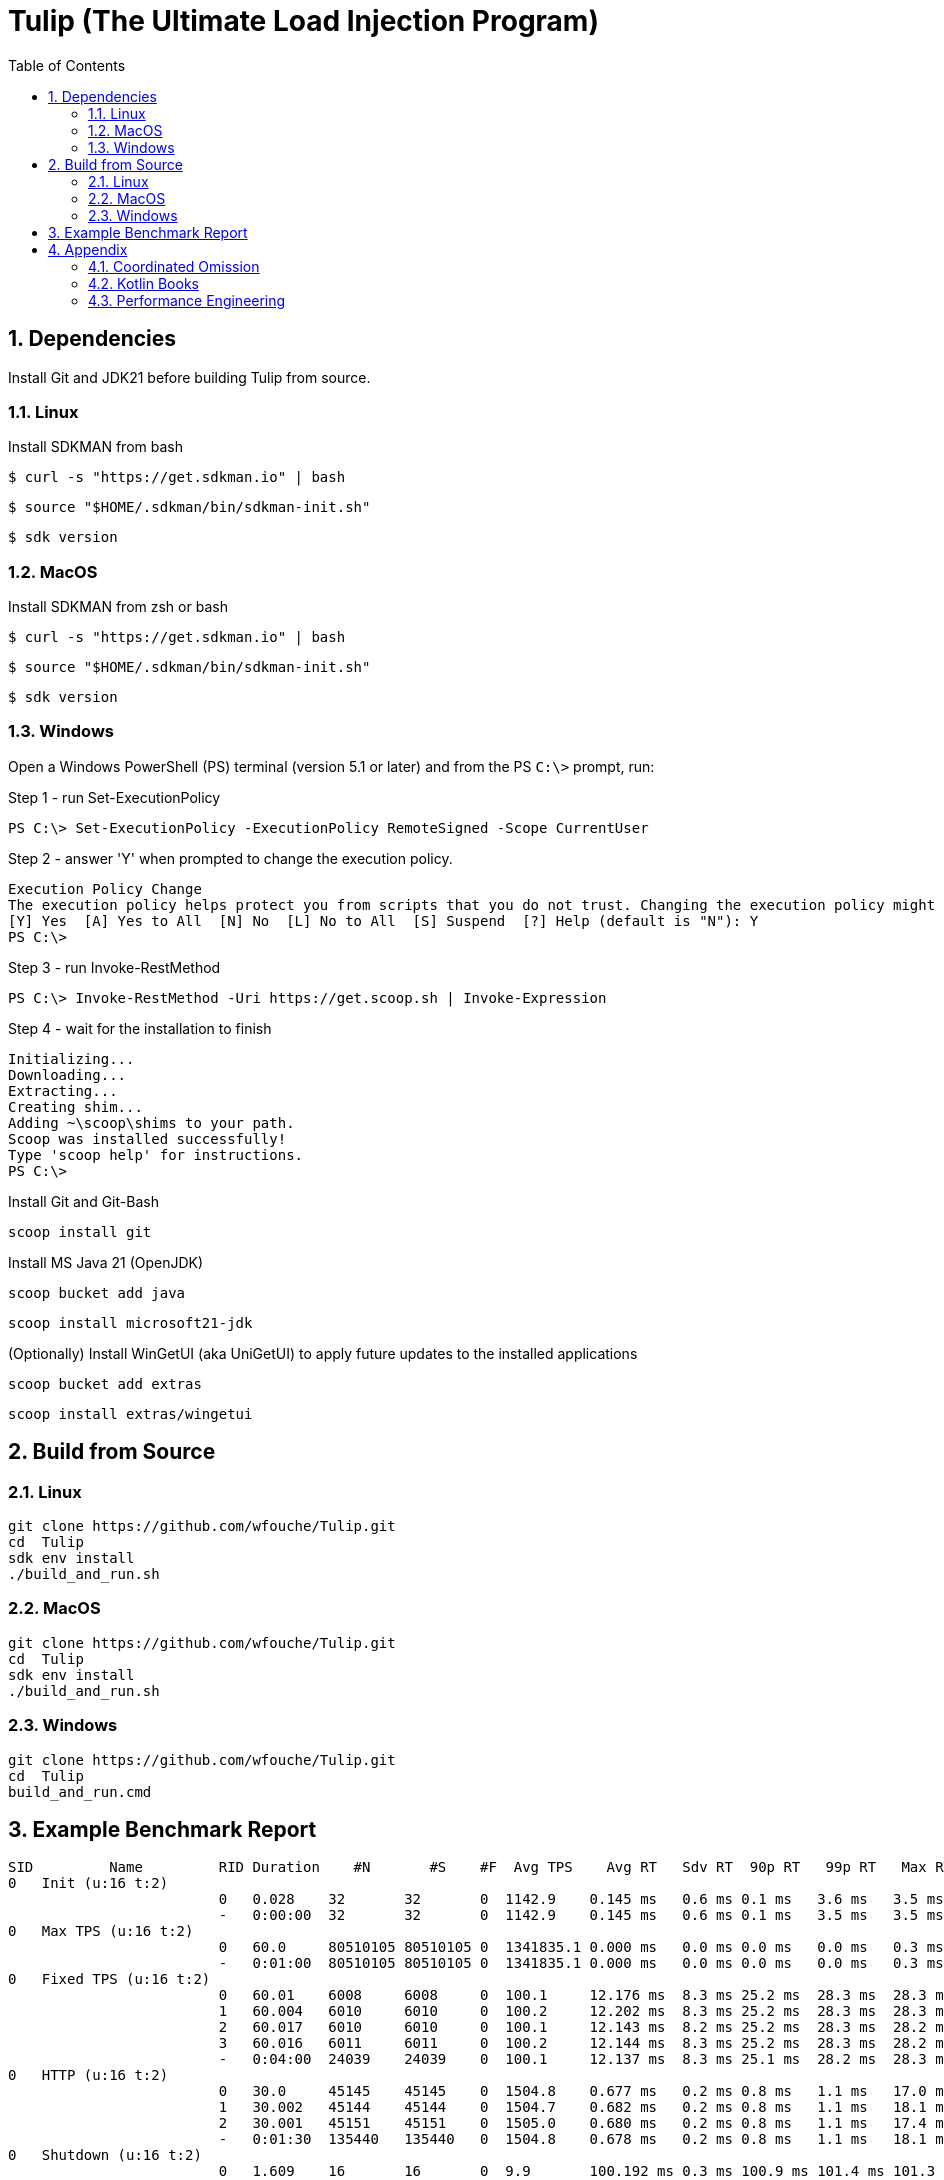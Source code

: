 = Tulip (The Ultimate Load Injection Program)
:sectnums:
:toc:

== Dependencies

Install Git and JDK21 before building Tulip from source.

=== Linux

Install SDKMAN from bash
----
$ curl -s "https://get.sdkman.io" | bash
----

----
$ source "$HOME/.sdkman/bin/sdkman-init.sh"
----

----
$ sdk version
----

=== MacOS

Install SDKMAN from zsh or bash
----
$ curl -s "https://get.sdkman.io" | bash
----

----
$ source "$HOME/.sdkman/bin/sdkman-init.sh"
----

----
$ sdk version
----

=== Windows

Open a Windows PowerShell (PS) terminal (version 5.1 or later) and from the PS `C:\>` prompt, run:

.Step 1 - run Set-ExecutionPolicy
----
PS C:\> Set-ExecutionPolicy -ExecutionPolicy RemoteSigned -Scope CurrentUser
----
.Step 2 - answer 'Y' when prompted to change the execution policy.
----
Execution Policy Change
The execution policy helps protect you from scripts that you do not trust. Changing the execution policy might expose you to the security risks described in the about_Execution_Policies help topic at https:/go.microsoft.com/fwlink/?LinkID=135170. Do you want to change the execution policy?
[Y] Yes  [A] Yes to All  [N] No  [L] No to All  [S] Suspend  [?] Help (default is "N"): Y
PS C:\>
----

.Step 3 - run Invoke-RestMethod
----
PS C:\> Invoke-RestMethod -Uri https://get.scoop.sh | Invoke-Expression
----

.Step 4 - wait for the installation to finish
----
Initializing...
Downloading...
Extracting...
Creating shim...
Adding ~\scoop\shims to your path.
Scoop was installed successfully!
Type 'scoop help' for instructions.
PS C:\>
----

Install Git and Git-Bash

[source,cmd]
----
scoop install git
----

Install MS Java 21 (OpenJDK)
----
scoop bucket add java
----

----
scoop install microsoft21-jdk
----

(Optionally) Install WinGetUI (aka UniGetUI) to apply future updates to the installed applications
----
scoop bucket add extras
----
----
scoop install extras/wingetui
----

== Build from Source

=== Linux

----
git clone https://github.com/wfouche/Tulip.git
cd  Tulip
sdk env install
./build_and_run.sh
----

=== MacOS

----
git clone https://github.com/wfouche/Tulip.git
cd  Tulip
sdk env install
./build_and_run.sh
----

=== Windows

----
git clone https://github.com/wfouche/Tulip.git
cd  Tulip
build_and_run.cmd
----

== Example Benchmark Report

[source,text,options=nowrap]
----
SID         Name         RID Duration    #N       #S    #F  Avg TPS    Avg RT   Sdv RT  90p RT   99p RT   Max RT      Max RT Timestamp
0   Init (u:16 t:2)
                         0   0.028    32       32       0  1142.9    0.145 ms   0.6 ms 0.1 ms   3.6 ms   3.5 ms   2024-07-08 14:05:21.981
                         -   0:00:00  32       32       0  1142.9    0.145 ms   0.6 ms 0.1 ms   3.5 ms   3.5 ms   2024-07-08 14:05:21.981
0   Max TPS (u:16 t:2)
                         0   60.0     80510105 80510105 0  1341835.1 0.000 ms   0.0 ms 0.0 ms   0.0 ms   0.3 ms   2024-07-08 14:07:56.842
                         -   0:01:00  80510105 80510105 0  1341835.1 0.000 ms   0.0 ms 0.0 ms   0.0 ms   0.3 ms   2024-07-08 14:07:56.842
0   Fixed TPS (u:16 t:2)
                         0   60.01    6008     6008     0  100.1     12.176 ms  8.3 ms 25.2 ms  28.3 ms  28.3 ms  2024-07-08 14:09:23.473
                         1   60.004   6010     6010     0  100.2     12.202 ms  8.3 ms 25.2 ms  28.3 ms  28.3 ms  2024-07-08 14:10:24.687
                         2   60.017   6010     6010     0  100.1     12.143 ms  8.2 ms 25.2 ms  28.3 ms  28.2 ms  2024-07-08 14:11:11.876
                         3   60.016   6011     6011     0  100.2     12.144 ms  8.3 ms 25.2 ms  28.3 ms  28.2 ms  2024-07-08 14:12:38.170
                         -   0:04:00  24039    24039    0  100.1     12.137 ms  8.3 ms 25.1 ms  28.2 ms  28.3 ms  2024-07-08 14:09:23.473
0   HTTP (u:16 t:2)
                         0   30.0     45145    45145    0  1504.8    0.677 ms   0.2 ms 0.8 ms   1.1 ms   17.0 ms  2024-07-08 14:14:00.460
                         1   30.002   45144    45144    0  1504.7    0.682 ms   0.2 ms 0.8 ms   1.1 ms   18.1 ms  2024-07-08 14:14:28.531
                         2   30.001   45151    45151    0  1505.0    0.680 ms   0.2 ms 0.8 ms   1.1 ms   17.4 ms  2024-07-08 14:14:47.218
                         -   0:01:30  135440   135440   0  1504.8    0.678 ms   0.2 ms 0.8 ms   1.1 ms   18.1 ms  2024-07-08 14:14:28.531
0   Shutdown (u:16 t:2)
                         0   1.609    16       16       0  9.9       100.192 ms 0.3 ms 100.9 ms 101.4 ms 101.3 ms 2024-07-08 14:15:12.222
                         -   0:00:01  16       16       0  9.9       99.968 ms  0.3 ms 100.4 ms 100.9 ms 101.3 ms 2024-07-08 14:15:12.222

----

== Appendix

=== Coordinated Omission

Tulip compensates for back-pressure from the system under test and adjusts the measured service times accordingly:

* https://redhatperf.github.io/post/coordinated-omission/

=== Kotlin Books

* https://www.manning.com/books/kotlin-in-action[Kotlin in Action, 1st Edition]
* https://typealias.com/start/[Kotlin: An Illustrated Guide]

=== Performance Engineering

* "Stop Rate Limiting! Capacity Management Done Right" by Jon Moore
** https://www.youtube.com/watch?v=m64SWl9bfvk